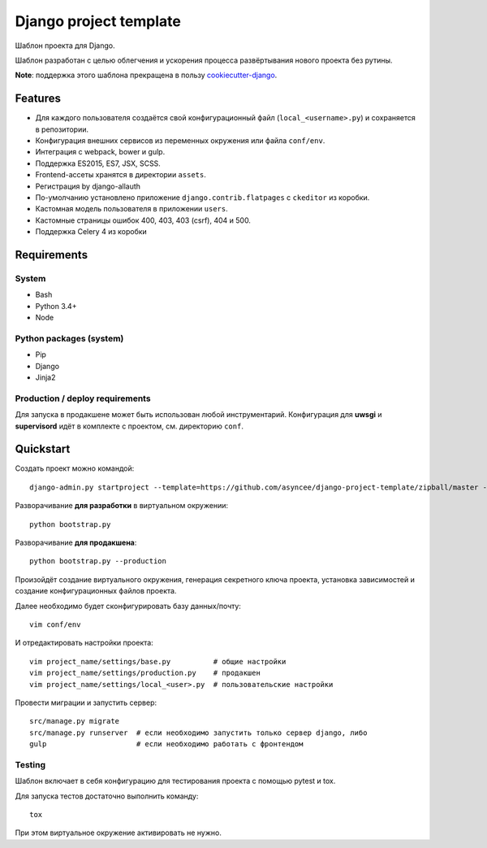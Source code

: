 =======================
Django project template
=======================

Шаблон проекта для Django.

Шаблон разработан с целью облегчения и ускорения процесса
развёртывания нового проекта без рутины.

**Note**: поддержка этого шаблона прекращена в пользу
cookiecutter-django_.

.. _cookiecutter-django: https://github.com/asyncee/cookiecutter-django


Features
========

- Для каждого пользователя создаётся свой конфигурационный файл
  (``local_<username>.py``) и сохраняется в репозитории.
- Конфигурация внешних сервисов из переменных окружения или файла ``conf/env``.
- Интеграция с webpack, bower и gulp.
- Поддержка ES2015, ES7, JSX, SCSS.
- Frontend-ассеты хранятся в директории ``assets``.
- Регистрация by django-allauth
- По-умолчанию установлено приложение ``django.contrib.flatpages``
  с ``ckeditor`` из коробки.
- Кастомная модель пользователя в приложении ``users``.
- Кастомные страницы ошибок 400, 403, 403 (csrf), 404 и 500.
- Поддержка Celery 4 из коробки


Requirements
============

System
------

- Bash
- Python 3.4+
- Node

Python packages (system)
------------------------

- Pip
- Django
- Jinja2


Production / deploy requirements
--------------------------------

Для запуска в продакшене может быть использован любой инструментарий.
Конфигурация для **uwsgi** и **supervisord** идёт в комплекте с
проектом, см. директорию ``conf``.


Quickstart
==========
Создать проект можно командой::

    django-admin.py startproject --template=https://github.com/asyncee/django-project-template/zipball/master --name=gulpfile.js,.bowerrc,tox.ini --extension py,template,rst <имя проекта>

Разворачивание **для разработки** в виртуальном окружении::

    python bootstrap.py

Разворачивание **для продакшена**::

    python bootstrap.py --production

Произойдёт создание виртуального окружения, генерация секретного
ключа проекта, установка зависимостей и создание конфигурационных
файлов проекта.

Далее необходимо будет сконфигурировать базу данных/почту::

    vim conf/env

И отредактировать настройки проекта::

    vim project_name/settings/base.py          # общие настройки
    vim project_name/settings/production.py    # продакшен
    vim project_name/settings/local_<user>.py  # пользовательские настройки

Провести миграции и запустить сервер::

    src/manage.py migrate
    src/manage.py runserver  # если необходимо запустить только сервер django, либо
    gulp                     # если необходимо работать с фронтендом


Testing
-------
Шаблон включает в себя конфигурацию для тестирования проекта
с помощью pytest и tox.

Для запуска тестов достаточно выполнить команду::

    tox

При этом виртуальное окружение активировать не нужно.
